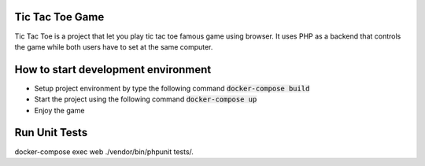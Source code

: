 Tic Tac Toe Game
################

Tic Tac Toe is a project that let you play tic tac toe famous game using browser.
It uses PHP as a backend that controls the game while both users have to set at the
same computer.

How to start development environment
####################################

- Setup project environment by type the following command :code:`docker-compose build`
- Start the project using the following command :code:`docker-compose up`
- Enjoy the game

Run Unit Tests
##############
docker-compose exec web ./vendor/bin/phpunit tests/.